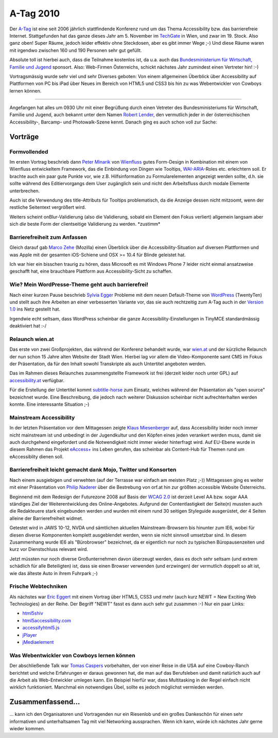 A-Tag 2010
##########

Der `A-Tag`_ ist eine seit 2006 jährlich stattfindende Konferenz rund um das
Thema Accessibility bzw. das barrierefreie Internet.  Stattgefunden hat das
ganze dieses Jahr am 5. November im `TechGate`_ in Wien, und zwar im 19.
Stock. Also ganz oben!  Super Räume, jedoch leider effektiv ohne Steckdosen,
aber es gibt immer Wege ;-) Und diese Räume waren mit irgendwo zwischen 160
und 190 Personen sehr gut gefüllt.

Absolute toll ist hierbei auch, dass die Teilnahme kostenlos ist, da u.a.
auch das `Bundesministerium für Wirtschaft, Familie und Jugend`_ sponsort.
Also: Web-Firmen Österreichs, schickt nächstes Jahr zumindest einen Vertreter
hin!  :-)

Vortragsmässig wurde sehr viel und sehr Diverses geboten: Von einem
allgemeinen Überblick über Accessibility auf Plattformen von PC bis iPad über
Neues im Bereich von HTML5 und CSS3 bis hin zu was Webentwickler von Cowboys
lernen können.

------------------------------------------------------------------------

Angefangen hat alles um 0930 Uhr mit einer Begrüßung durch einen Vetreter des
Bundesministeriums für Wirtschaft, Familie und Jugend, auch bekannt unter dem
Namen `Robert Lender`_, den vermutlich jeder in der österreichischen
Accessibility-, Barcamp- und Photowalk-Szene kennt. Danach ging es auch schon
voll zur Sache:

Vorträge
========

Formvollended
-------------

Im ersten Vortrag beschrieb dann `Peter Minarik`_ von Wienfluss_ gutes
Form-Design in Kombination mit einem von Wienfluss entwickeltem Framework,
das die Einbindung von Dingen wie Tooltips, `WAI-ARIA`_-Roles etc.
erleichtern soll. Er brachte auch ein paar gute Punkte vor, wie z.B.
Hilfsinformation zu Formularelementen angezeigt werden sollte, d.h. sie sollte
während des Editiervorgangs dem User zugänglich sein und nicht den
Arbeitsfluss durch modale Elemente unterbrechen.

Auch ist die Verwendung des title-Attributs für Tooltips problematisch, da
die Anzeige dessen nicht mitzoomt, wenn der restliche Seitentext vergrößert
wird.

Weiters scheint onBlur-Validierung (also die Validierung, sobald ein Element
den Fokus verliert) allgemein langsam aber sich *die* beste Form der
clientseitige Validierung zu werden. \*zustimm\*


Barrierefreiheit zum Anfassen
-----------------------------

Gleich darauf gab `Marco Zehe`_ (Mozilla) einen Überblick über die
Accessibility-Situation auf diversen Plattformen und was Apple mit der
gesamten iOS-Schiene und OSX >= 10.4 für Blinde geleistet hat.

Ich war hier ein bisschen traurig zu hören, dass Microsoft es mit Windows
Phone 7 leider nicht einmal ansatzweise geschafft hat, eine brauchbare
Plattform aus Accessibility-Sicht zu schaffen.


Wie? Mein WordPresse-Theme geht auch barrierefrei!
--------------------------------------------------

Nach einer kurzen Pause beschrieb `Sylvia Egger`_ Probleme mit dem neuen
Default-Theme von `WordPress`_ (TwentyTen) und stellt auch ihre Arbeiten an einer
verbesserten Variante vor, das sie auch rechtzeitig zum A-Tag auch in der
`Version 1.0
<http://sprungmarker.de/2010/wordpress-child-theme-for-twenty-ten-accessible-1-0/>`_
ins Netz gestellt hat.

Irgendwie echt seltsam, dass WordPress scheinbar die ganze
Accessibility-Einstellungen in TinyMCE standardmässig deaktiviert hat :-/

Relaunch wien.at
----------------

Das erste von zwei Großprojekten, das während der Konferenz behandelt wurde,
war `wien.at`_ und der kürzliche Relaunch der nun schon 15 Jahre alten Website
der Stadt Wien. Hierbei lag vor allem die Video-Komponente samt CMS im Fokus
der Präsentation, da für den Inhalt sowohl Transkripte als auch Untertitel
angeboten werden.

Das im Rahmen dieses Relaunches zusammengstellte Framework ist frei (derzeit
leider noch unter GPL) auf `accessibility.at
<http://accessibility.at/practice/barrierefreies-video-player-framework>`_
verfügbar.

Für die Erstellung der Untertitel kommt `subtitle-horse`_ zum Einsatz, welches
während der Präsentation als "open source" bezeichnet wurde. Eine
Beschreibung, die jedoch nach weiterer Diskussion scheinbar nicht
aufrechterhalten werden konnte. Eine interessante Situation ;-)

Mainstream Accessibility
------------------------

In der letzten Präsentation vor dem Mittagessen zeigte `Klaus Miesenberger`_
auf, dass Accessibility leider noch immer nicht mainstream ist und unbedingt
in der Jugendkultur und den Köpfen eines jeden verankert werden muss, damit
sie auch durchgehend eingefordert und die Notwendigkeit nicht immer wieder
hinterfragt wird. Auf EU-Ebene wurde in diesem Rahmen das Projekt `eAccess+`_
ins Leben gerufen, das scheinbar als Content-Hub für Themen rund um
eAccessiblity dienen soll.

Barrierefreiheit leicht gemacht dank Mojo, Twitter und Konsorten
----------------------------------------------------------------

Nach einem ausgiebigen und verwehten (auf der Terrasse war einfach am meisten
Platz ;-)) Mittagessen ging es weiter mit einer Präsentation von `Philip
Naderer`_ über die Bestrebung von orf.at hin zur größten accessible Website
Österreichs.

Beginnend mit dem Redesign der Futurezone 2008 auf Basis der `WCAG 2.0`_ ist
derzeit Level AA bzw. sogar AAA ständiges Ziel der Weiterentwicklung des
Online-Angebotes. Aufgrund der Contentlastigkeit der Seite(n) mussten auch die
Redakteuere stark eingebunden werden und wurden mit einem rund 30 seitigen
Styleguide ausgerüstet, der 4 Seiten alleine der Barrierefreiheit widmet.

Getestet wird in JAWS 10-12, NVDA und sämtlichen aktuellen Mainstream-Browsern
bis hinunter zum IE6, wobei für diesen diverse Komponenten komplett
ausgeblendet werden, wenn sie nicht sinnvoll umsetzbar sind. In diesem
Zusammenhang wurde IE6 als "Bürobrowser" bezeichnet, da er eigentlich nur noch
zu typischen Büropausenzeiten und kurz vor Dienstschluss relevant wird.

Jetzt müssten nur noch diverse Großunternehmen davon überzeugt werden, dass es
doch sehr seltsam (und extrem schädlich für alle Beteiligten) ist, dass sie
einen Browser verwenden (und erzwingen) der vermutlich doppelt so alt ist, wie
das älteste Auto in ihrem Fuhrpark ;-)

Frische Webtechniken
--------------------

Als nächstes war `Eric Eggert`_ mit einem Vortrag über HTML5, CSS3 und mehr
(auch kurz NEWT = New Exciting Web Technologies) an der Reihe. Der Begriff
"NEWT" fasst es dann auch sehr gut zusammen :-) Nur ein paar Links:

* `html5shiv`_
* `html5accessibility.com`_
* `accessifyhtml5.js`_
* `jPlayer`_
* `jMediaelement`_

Was Webentwickler von Cowboys lernen können
-------------------------------------------

Der abschließende Talk war `Tomas Caspers`_ vorbehalten, der von einer Reise
in die USA auf eine Cowboy-Ranch berichtet und welche Erfahrungen er daraus
gewonnen hat, die man auf das Berufsleben und damit natürlich auch auf die
Arbeit als Web-Entwickler umlegen kann. Ein Beispiel hierfür war, dass
Multitasking in der Regel einfach nicht wirklich funktioniert. Manchmal ein
notwendiges Übel, sollte es jedoch möglichst vermieden werden.


Zusammenfassend...
==================

... kann ich den Organisatoren und Vortragenden nur ein Riesenlob und ein
großes Dankeschön für einen sehr informativen und unterhaltsamen Tag mit viel
Networking aussprachen. Wenn ich kann, würde ich nächstes Jahr gerne wieder
kommen.


.. _A-Tag: http://atag.accessiblemedia.at/2010/ 
.. _subtitle-horse: http://subtitle-horse.org
.. _techgate: http://www.techgate.at
.. _wienfluss: http://www.wienfluss.net/ 
.. _wien.at: http://wien.at
.. _jplayer: http://www.happyworm.com/jquery/jplayer/ 
.. _eaccess+: http://www.eaccessplus.eu/
.. _philip naderer: http://naderer.biz/ 
.. _tomas caspers: http://tomascaspers.de/ 
.. _eric eggert: http://yatil.de
.. _jmediaelement: http://www.protofunc.com/jme/ 
.. _accessifyhtml5.js: https://github.com/yatil/accessifyhtml5.js 
.. _html5accessibility.com: http://html5accessibility.com
.. _klaus miesenberger: http://www.integriert-studieren.jku.at/
.. _html5shiv: http://code.google.com/p/html5shiv/
.. _bundesministerium für wirtschaft, familie und jugend: http://bmwfj.gv.at/
.. _wcag 2.0: http://www.w3.org/TR/WCAG20/
.. _wordpress: http://wordpress.org
.. _wai-aria: http://www.w3.org/TR/wai-aria/
.. _robert lender: http://www.robertlender.info
.. _sylvia egger: http://sprungmarker.de
.. _peter minarik: http://twitter.com/pietropizzi
.. _marco zehe: http://www.marcozehe.de/
